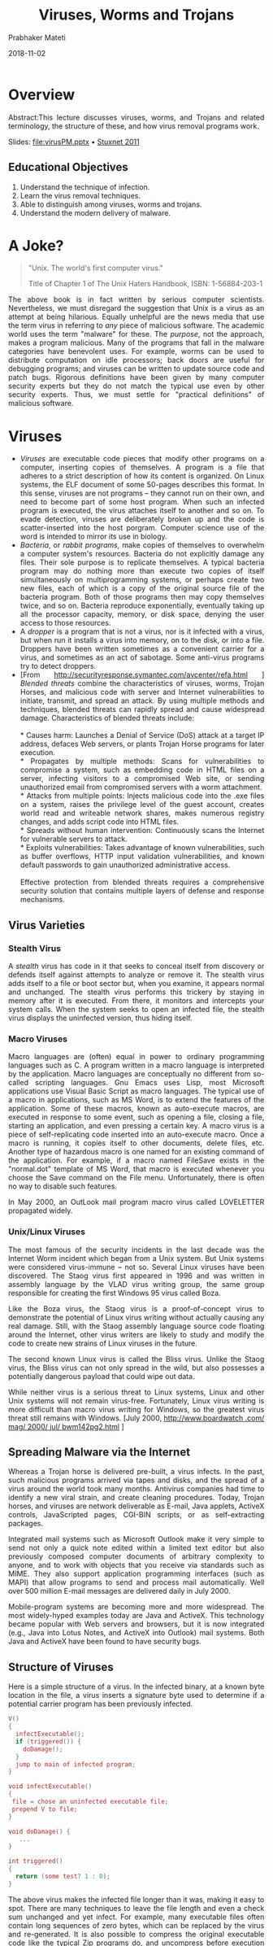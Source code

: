
# -*- mode: org -*-
#+date: 2018-11-02
#+TITLE: Viruses, Worms and Trojans
#+AUTHOR: Prabhaker Mateti
#+HTML_LINK_HOME: ../../Top/index.html
#+HTML_LINK_UP: ../
#+HTML_HEAD: <style> P,li {text-align: justify} code {color: brown;} @media screen {BODY {margin: 10%} }</style>
#+BIND: org-html-preamble-format (("en" "<a href=\"../../\"> ../../</a> | <a href=./>NoSlides</a>"))
#+BIND: org-html-postamble-format (("en" "<hr size=1>Copyright &copy; 2018 <a href=\"http://www.wright.edu/~pmateti\">www.wright.edu/~pmateti</a> &bull; %d"))
#+STARTUP:showeverything
#+OPTIONS: toc:2

* Overview
  :PROPERTIES:
  :CUSTOM_ID: viruses-worms-and-trojans
  :END:


Abstract:This lecture discusses viruses, worms, and Trojans and related
terminology, the structure of these, and how virus removal programs
work.

Slides: [[file:virusPM.pptx]] • [[file:stuxnet-2011-pm.pptx][Stuxnet
2011]]

** Educational Objectives
   :PROPERTIES:
   :CUSTOM_ID: educational-objectives
   :END:

1. Understand the technique of infection.
2. Learn the virus removal techniques.
3. Able to distinguish among viruses, worms and trojans.
4. Understand the modern delivery of malware.

* A Joke?
  :PROPERTIES:
  :CUSTOM_ID: viruses-worms-and-trojans-1
  :END:

#+BEGIN_QUOTE
  "Unix. The world's first computer virus."

  Title of Chapter 1 of The Unix Haters Handbook, ISBN: 1-56884-203-1
#+END_QUOTE

The above book is in fact written by serious computer scientists.
Nevertheless, we must disregard the suggestion that Unix is a virus as
an attempt at being hilarious. Equally unhelpful are the news media that
use the term virus in referring to /any/ piece of malicious software.
The academic world uses the term "malware" for these. The /purpose/, not
the approach, makes a program malicious. Many of the programs that fall
in the malware categories have benevolent uses. For example, worms can
be used to distribute computation on idle processors; back doors are
useful for debugging programs; and viruses can be written to update
source code and patch bugs. Rigorous definitions have been given by many
computer security experts but they do not match the typical use even by
other security experts. Thus, we must settle for "practical definitions"
of malicious software.

* Viruses
  :PROPERTIES:
  :CUSTOM_ID: viruses
  :END:

- /Viruses/ are executable code pieces that modify other programs on a
  computer, inserting copies of themselves. A program is a file that
  adheres to a strict description of how its content is organized. On
  Linux systems, the ELF document of some 50-pages describes this
  format. In this sense, viruses are not programs -- they cannot run on
  their own, and need to become part of some host program. When such an
  infected program is executed, the virus attaches itself to another and
  so on. To evade detection, viruses are deliberately broken up and the
  code is scatter-inserted into the host porgram. Computer science use
  of the word is intended to mirror its use in biology.
- /Bacteria/, or /rabbit programs,/ make copies of themselves to
  overwhelm a computer system's resources. Bacteria do not explicitly
  damage any files. Their sole purpose is to replicate themselves. A
  typical bacteria program may do nothing more than execute two copies
  of itself simultaneously on multiprogramming systems, or perhaps
  create two new files, each of which is a copy of the original source
  file of the bacteria program. Both of those programs then may copy
  themselves twice, and so on. Bacteria reproduce exponentially,
  eventually taking up all the processor capacity, memory, or disk
  space, denying the user access to those resources.
- A /dropper/ is a program that is not a virus, nor is it infected with
  a virus, but when run it installs a virus into memory, on to the disk,
  or into a file. Droppers have been written sometimes as a convenient
  carrier for a virus, and sometimes as an act of sabotage. Some
  anti-virus programs try to detect droppers.
- [From [[http://securityresponse.symantec.com/avcenter/refa.html]] ]
  /Blended threats/ combine the characteristics of viruses, worms,
  Trojan Horses, and malicious code with server and Internet
  vulnerabilities to initiate, transmit, and spread an attack. By using
  multiple methods and techniques, blended threats can rapidly spread
  and cause widespread damage. Characteristics of blended threats
  include:\\
  \\
  * Causes harm: Launches a Denial of Service (DoS) attack at a target
  IP address, defaces Web servers, or plants Trojan Horse programs for
  later execution.\\
  * Propagates by multiple methods: Scans for vulnerabilities to
  compromise a system, such as embedding code in HTML files on a server,
  infecting visitors to a compromised Web site, or sending unauthorized
  email from compromised servers with a worm attachment.\\
  * Attacks from multiple points: Injects malicious code into the .exe
  files on a system, raises the privilege level of the guest account,
  creates world read and writeable network shares, makes numerous
  registry changes, and adds script code into HTML files.\\
  * Spreads without human intervention: Continuously scans the Internet
  for vulnerable servers to attack.\\
  * Exploits vulnerabilities: Takes advantage of known vulnerabilities,
  such as buffer overflows, HTTP input validation vulnerabilities, and
  known default passwords to gain unauthorized administrative access.\\
  \\
  Effective protection from blended threats requires a comprehensive
  security solution that contains multiple layers of defense and
  response mechanisms.

** Virus Varieties
   :PROPERTIES:
   :CUSTOM_ID: virus-varieties
   :END:

*** Stealth Virus
    :PROPERTIES:
    :CUSTOM_ID: stealth-virus
    :END:

A /stealth/ virus has code in it that seeks to conceal itself from
discovery or defends itself against attempts to analyze or remove it.
The stealth virus adds itself to a file or boot sector but, when you
examine, it appears normal and unchanged. The stealth virus performs
this trickery by staying in memory after it is executed. From there, it
monitors and intercepts your system calls. When the system seeks to open
an infected file, the stealth virus displays the uninfected version,
thus hiding itself.

*** Macro Viruses
    :PROPERTIES:
    :CUSTOM_ID: macro-viruses
    :END:

Macro languages are (often) equal in power to ordinary programming
languages such as C. A program written in a macro language is
interpreted by the application. Macro languages are conceptually no
different from so-called scripting languages. Gnu Emacs uses Lisp, most
Microsoft applications use Visual Basic Script as macro languages. The
typical use of a macro in applications, such as MS Word, is to extend
the features of the application. Some of these macros, known as
auto-execute macros, are executed in response to some event, such as
opening a file, closing a file, starting an application, and even
pressing a certain key. A macro virus is a piece of self-replicating
code inserted into an auto-execute macro. Once a macro is running, it
copies itself to other documents, delete files, etc. Another type of
hazardous macro is one named for an existing command of the application.
For example, if a macro named FileSave exists in the "normal.dot"
template of MS Word, that macro is executed whenever you choose the Save
command on the File menu. Unfortunately, there is often no way to
disable such features.

In May 2000, an OutLook mail program macro virus called LOVELETTER
propagated widely.

*** Unix/Linux Viruses
    :PROPERTIES:
    :CUSTOM_ID: unixlinux-viruses
    :END:

The most famous of the security incidents in the last decade was the
Internet Worm incident which began from a Unix system. But Unix systems
were considered virus-immune -- not so. Several Linux viruses have been
discovered. The Staog virus first appeared in 1996 and was written in
assembly language by the VLAD virus writing group, the same group
responsible for creating the first Windows 95 virus called Boza.

Like the Boza virus, the Staog virus is a proof-of-concept virus to
demonstrate the potential of Linux virus writing without actually
causing any real damage. Still, with the Staog assembly language source
code floating around the Internet, other virus writers are likely to
study and modify the code to create new strains of Linux viruses in the
future.

The second known Linux virus is called the Bliss virus. Unlike the Staog
virus, the Bliss virus can not only spread in the wild, but also
possesses a potentially dangerous payload that could wipe out data.

While neither virus is a serious threat to Linux systems, Linux and
other Unix systems will not remain virus-free. Fortunately, Linux virus
writing is more difficult than macro virus writing for Windows, so the
greatest virus threat still remains with Windows. [July 2000,
[[http://www.boardwatch.com/mag/2000/jul/bwm142pg2.html][http://www.boardwatch
.com/ mag/ 2000/ jul/ bwm142pg2.html]] ]

** Spreading Malware via the Internet
   :PROPERTIES:
   :CUSTOM_ID: spreading-malware-via-the-internet
   :END:

Whereas a Trojan horse is delivered pre-built, a virus infects. In the
past, such malicious programs arrived via tapes and disks, and the
spread of a virus around the world took many months. Antivirus companies
had time to identify a new viral strain, and create cleaning procedures.
Today, Trojan horses, and viruses are network deliverable as E-mail,
Java applets, ActiveX controls, JavaScripted pages, CGI-BIN scripts, or
as self-extracting packages.

Integrated mail systems such as Microsoft Outlook make it very simple to
send not only a quick note edited within a limited text editor but also
previously composed computer documents of arbitrary complexity to
anyone, and to work with objects that you receive via standards such as
MIME. They also support application programming interfaces (such as
MAPI) that allow programs to send and process mail automatically. Well
over 500 million E-mail messages are delivered daily in July 2000.

Mobile-program systems are becoming more and more widespread. The most
widely-hyped examples today are Java and ActiveX. This technology became
popular with Web servers and browsers, but it is now integrated (e.g.,
Java into Lotus Notes, and ActiveX into Outlook) mail systems. Both Java
and ActiveX have been found to have security bugs.

** Structure of Viruses
   :PROPERTIES:
   :CUSTOM_ID: structure-of-viruses
   :END:

Here is a simple structure of a virus. In the infected binary, at a
known byte location in the file, a virus inserts a signature byte used
to determine if a potential carrier program has been previously
infected.

#+begin_src C
    V()
    {
      infectExecutable();
      if (triggered()) {
        doDamage();
      }
      jump to main of infected program;
    }

    void infectExecutable()
    {
     file = chose an uninfected executable file;
     prepend V to file;
    }

    void doDamage() {
       ...
    }

    int triggered()
    {
      return (some test? 1 : 0);
    }
#+end_src

The above virus makes the infected file longer than it was, making it
easy to spot. There are many techniques to leave the file length and
even a check sum unchanged and yet infect. For example, many executable
files often contain long sequences of zero bytes, which can be replaced
by the virus and re-generated. It is also possible to compress the
original executable code like the typical Zip programs do, and
uncompress before execution and pad with bytes so that the check sum
comes out to be what it was.

** Virus Detection
   :PROPERTIES:
   :CUSTOM_ID: virus-detection
   :END:

Known viruses are by far the most common security problem on modern
computer systems. Several web sites maintain complete lists of known
viruses. There are thousands. Visit, e.g.,
[[http://www.cai.com/virusinfo/encyclopedia/][www.cai.com/ virusinfo/
encyclopedia/]]. In the month of July 2000, there were 200+ "PC Viruses
in the Wild" ([[http://www.wildlist.org/][www. wildlist. org]]). Virus
detection programs analyze a suspect program for the presence of known
viruses.

Fred Cohen has proven mathematically that perfect detection of unknown
viruses is impossible: no program can look at other programs and say
either "a virus is present" or "no virus is present", and always be
correct. But, in the real world, most new viruses are sufficiently like
old viruses that the same sort of scanning that finds known viruses also
finds the new ones. And there are a large number of heuristic tricks
that anti-virus programs use to detect new viruses, based either on how
they look, or what they do. These heuristics are only sometimes
successful, but since brand-new viruses are comparatively rare, they are
sufficient to the purpose.

Virus scanners are sometimes classified by their "generation." The first
generation virus scanners used previously obtained a virus signature, a
bit pattern, to detect a known virus. They record and check the length
of all executables. The second generation scans executables with
heuristic rules, looking, e.g., for fragments of code associated with a
typical virus. They also do integrity checking by calculating a checksum
of a program and storing somewhere else the encrypted checksum. The
third generation use a memory resident program to monitor the execution
behavior of programs to identify a virus by the types of action that the
virus takes. The fourth Generation Virus Detection combines all previous
approaches and includes access control capabilities.

It is very educational to study the details of a scanner. The paper by
Sandeep Kumar, and Gene Spafford, "A Generic Virus Scanner in C++,"
Proceedings of the 8th Computer Security Applications Conference,
IEEEPress, Piscataway, NJ; pp.210-219, 2-4 Dec 1992
[[[file:virusScanner.pdf][Local copy .pdf]]] is Required Reading.

* Worms
  :PROPERTIES:
  :CUSTOM_ID: worms
  :END:

A /worm/ is a malicious program that copies itself from one computer to
another on a network. A worm is an independent program, in the sense
described above, unlike a virus which is a part-program that must insert
itself into a whole-program. A worm typically does not modify other
programs. A typical worm may carry other code, including programs and
viruses. We describe just two famous worms.

** The Morris Internet worm of 1988
   :PROPERTIES:
   :CUSTOM_ID: the-morris-internet-worm-of-1988
   :END:

The [[http://en.wikipedia.org/wiki/Morris_worm][Morris worm]] has been
extensively analyzed as it was perhaps the first worm to use Internet to
spread out. Of course, the Internet of 1988 was only few thousand nodes.
Robert Tappan Morris was convicted and sentenced to three years of
probation, 400 hours of community service, a fine of $10,050, etc.

** StuxNet Worm
   :PROPERTIES:
   :CUSTOM_ID: stuxnet-worm
   :END:

Popular media often labelled the
[[http://en.wikipedia.org/wiki/Stuxnet][StuxNet]] of 2010 as a virus,
but it is a worm. There is a
[[http://www.ted.com/talks/ralph_langner_cracking_stuxnet_a_21st_century_cyberweapon.html][TED
talk]] (Ralph Langner, "Cracking Stuxnet, a 21st-Century Cyber Weapon",
Mar 31, 2011). Read also:
[[http://securitywatch.pcmag.com/none/296603-report-stuxnet-worm-was-planted-by-an-iranian-secret-agent]]
Apr 13, 2012.
[[http://midsizeinsider.com/en-us/article/researchers-release-stuxnet-like-exploit]]
Researchers Release Stuxnet-Like Exploits on Metasploit
[[http://abcnews.go.com/blogs/headlines/2012/03/new-version-of-stuxnet-related-cyber-weapon-discovered/]]
Mar 23, 2012.

* Trojans
  :PROPERTIES:
  :CUSTOM_ID: trojans
  :END:

Trojans are programs that appear to have one function but actually
perform another function. Trojan horses are named after the Trojan horse
of the Greek Trojan War.

** Lab Experiment
   :PROPERTIES:
   :CUSTOM_ID: lab-experiment
   :END:

1. Study the paper "An Undetectable Computer Virus", 2000, by David
   M. Chess , Steve R. White. (Search for a link.)  Abstract:: One of
   the few solid theoretical results in the study of computer viruses
   is Cohen's 1987 demonstration that there is no algorithm that can
   perfectly detect all possible viruses [1]. This brief paper adds to
   the bad news, by pointing out that there are computer viruses which
   no algorithm can detect, even under a somewhat more liberal
   definition of detection. We also comment on the senses of "detect"
   used in these results, and note that the immediate impact of these
   results on computer virus detection in the real world is small.

1. Construct a virus as described.

1. Which of the typical ant-virus scanners detect this?

1. http://www.cs.sjsu.edu/faculty/stamp/students/venkatachalam_sujandharan.pdf
   MS Thesis 2010

* Linux Security Tools to Check for Viruses

** ClamAV

1. =apt install clamav=

** Sophos

1. Not FOSS
1. https://www.sophos.com/en-us/products/free-tools/sophos-antivirus-for-linux.aspx

* Acknowledgements
   :PROPERTIES:
   :CUSTOM_ID: acknowledgements
   :END:

These lecture materials are gleaned from many sources. All are presented
after careful reading. In some cases, I may have neglected proper
attribution. I assure the reader it is not because I claim authorship.
Indeed, in the lectures there is hardly any thing new that I have
contributed. Suggestions for improvement are always welcome.

* References

1. https://en.wikipedia.org/wiki/Linux_malware  Required Reading.

1.  Simson Garfinkel, Gene Spafford, Practical Unix and Internet
    Security, 3rd edition (2003), O'Reilly & Associates;
    ISBN: 0596003234.  Chapter on Protecting Against Programmed
    Threats. Required Reading.
2.  Sandeep Kumar, and Gene Spafford, "A Generic Virus Scanner in C++,"
    Proceedings of the 8th Computer Security Applications Conference;
    IEEEPress, Piscataway, NJ; pp.210-219, 2-4 Dec 1992.
    [[[file:virusScanner.pdf][Local copy .pdf]]] Required Reading.
3.  Ozgun Erdogan and Pei Cao, Hash-AV: fast virus signature scanning by
    cache-resident filters, International Journal of Security and
    Networks, Volume 2, Number 1-2 / 2007 Pages: 50 - 59. Recommended
    Reading.
5.  Schaffer, G.P., Worms and viruses and botnets, oh my! Rational
    responses to emerging Internet threats, [[http://ieeexplore.ieee.org/xpl/RecentIssue.jsp?punumber=8013][Security & Privacy, IEEE]],
    May-June 2006, Volume: 4, [[http://ieeexplore.ieee.org/xpl/tocresult.jsp?isnumber=34312&isYear=2006][Issue: 3]], pp. 52-58. Recommended
    Reading.
6.  Virus Bulletin, https://www.virusbulletin.com/
    Technical journal on developments in the field of computer viruses
    and anti-virus products, Reference.
8.  Dark Angel, (Phalcon/Skism) Virus Writing Tutorials,
    http://download.adamas.ai/dlbase/Stuff/VX%20Heavens%20Library/static/vdat/tumisc60.htm
    Recommended Reading.

10. Mihai Christodorescu, Somesh Jha, Douglas Maughan, Dawn Song, and
    Cliff Wang, /Malware detection/, Springer, 2010 ISBN-10: 1441940952
    324 pages. Reference

11. Mikko H. Hypponen, "The History and Evolution of Computer Viruses,"
    Defcon 19, https://www.youtube.com/watch?v=Xr0ESMH1hwY, 2012 Highly
    recommended watching.

1. Viruses: Avinash Kak, Purdue University, Malware: Viruses and
   Worms, Apr 2018,  https://engineering.purdue.edu/kak/compsec/NewLectures/Lecture22.pdf


* End
# Local variables:
# after-save-hook: org-html-export-to-html
# end:
